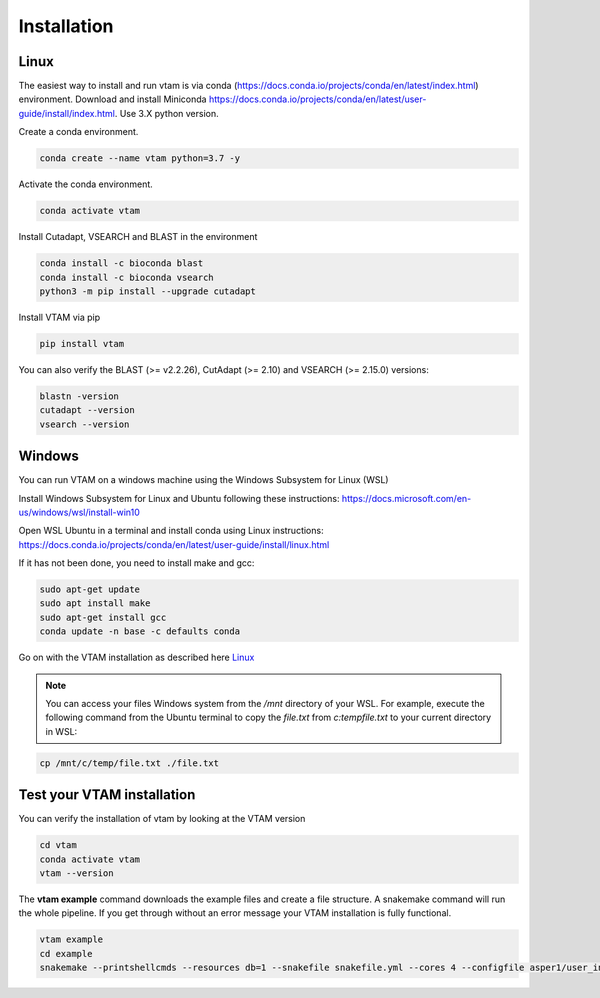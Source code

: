 Installation
=================================================

Linux
-------------------------------------------------

The easiest way to install and run vtam is via conda (`<https://docs.conda.io/projects/conda/en/latest/index.html>`_) environment. Download and install Miniconda `<https://docs.conda.io/projects/conda/en/latest/user-guide/install/index.html>`_. Use 3.X python version.

Create a conda environment.

.. code-block:: bash

    conda create --name vtam python=3.7 -y

Activate the conda environment.

.. code-block:: bash

    conda activate vtam

Install Cutadapt, VSEARCH and BLAST in the environment

.. code-block:: bash

    conda install -c bioconda blast
    conda install -c bioconda vsearch
    python3 -m pip install --upgrade cutadapt

Install VTAM via pip

.. code-block:: bash

    pip install vtam
    
You can also verify the BLAST (>=  v2.2.26), CutAdapt (>= 2.10) and VSEARCH (>= 2.15.0) versions:

.. code-block:: bash

    blastn -version
    cutadapt --version
    vsearch --version


Windows
-------------------------------------------------

You can run VTAM on a windows machine using the Windows Subsystem for Linux (WSL)

Install Windows Subsystem for Linux and Ubuntu following these instructions: `<https://docs.microsoft.com/en-us/windows/wsl/install-win10>`_

Open WSL Ubuntu in a terminal and install conda using Linux instructions: `<https://docs.conda.io/projects/conda/en/latest/user-guide/install/linux.html>`_

If it has not been done, you need to install make and gcc:

.. code-block:: bash

    sudo apt-get update
    sudo apt install make
    sudo apt-get install gcc
    conda update -n base -c defaults conda

Go on with the VTAM installation as described here `Linux`_

.. note::
    You can access your files Windows system from the */mnt* directory of your WSL. 
    For example, execute the following command from the Ubuntu terminal to copy the *file.txt* from *c:\temp\file.txt* to your current directory in WSL:

.. code-block:: bash

    cp /mnt/c/temp/file.txt ./file.txt

.. _example_installation:

Test your VTAM installation
-------------------------------------------------

You can verify the installation of vtam by looking at the VTAM version

.. code-block:: bash

    cd vtam
    conda activate vtam
    vtam --version
    
The **vtam example** command downloads the example files and create a file structure.
A snakemake command will run the whole pipeline. If you get through without an error message your VTAM installation is fully functional.

.. code-block:: bash

    vtam example
    cd example
    snakemake --printshellcmds --resources db=1 --snakefile snakefile.yml --cores 4 --configfile asper1/user_input/snakeconfig_mfzr.yml --until asvtable_optimized_taxa

